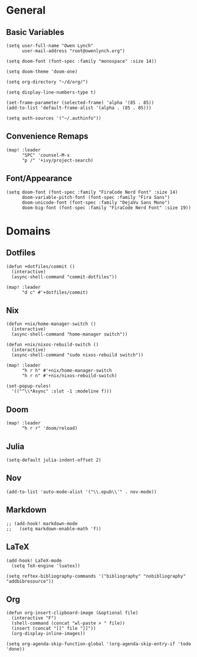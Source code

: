 * General
** Basic Variables
#+begin_src elisp
(setq user-full-name "Owen Lynch"
      user-mail-address "root@owenlynch.org")

(setq doom-font (font-spec :family "monospace" :size 14))

(setq doom-theme 'doom-one)

(setq org-directory "~/d/org/")

(setq display-line-numbers-type t)

(set-frame-parameter (selected-frame) 'alpha '(85 . 85))
(add-to-list 'default-frame-alist '(alpha . (85 . 85)))

(setq auth-sources '("~/.authinfo"))
#+end_src
** Convenience Remaps
#+begin_src elisp
(map! :leader
      "SPC" 'counsel-M-x
      "p /" '+ivy/project-search)
#+end_src
** Font/Appearance
#+begin_src elisp
(setq doom-font (font-spec :family "FiraCode Nerd Font" :size 14)
      doom-variable-pitch-font (font-spec :family "Fira Sans")
      doom-unicode-font (font-spec :family "DejaVu Sans Mono")
      doom-big-font (font-spec :family "FiraCode Nerd Font" :size 19))
#+end_src
* Domains
** Dotfiles
#+begin_src elisp
(defun +dotfiles/commit ()
  (interactive)
  (async-shell-command "commit-dotfiles"))

(map! :leader
      "d c" #'+dotfiles/commit)
#+end_src
** Nix
#+begin_src elisp
(defun +nix/home-manager-switch ()
  (interactive)
  (async-shell-command "home-manager switch"))

(defun +nix/nixos-rebuild-switch ()
  (interactive)
  (async-shell-command "sudo nixos-rebuild switch"))

(map! :leader
      "h r h" #'+nix/home-manager-switch
      "h r n" #'+nix/nixos-rebuild-switch)

(set-popup-rules!
  '(("^\\*Async" :slot -1 :modeline f)))
#+end_src
** Doom
#+begin_src elisp
(map! :leader
      "h r r" 'doom/reload)
#+end_src
** Julia
#+begin_src elisp
(setq-default julia-indent-offset 2)
#+end_src
** Nov
#+begin_src elisp
(add-to-list 'auto-mode-alist '("\\.epub\\'" . nov-mode))
#+end_src
** Markdown
#+begin_src elisp
;; (add-hook! markdown-mode
;;   (setq markdown-enable-math 'f))
#+end_src

** LaTeX

#+begin_src elisp
(add-hook! LaTeX-mode
  (setq TeX-engine 'luatex))

(setq reftex-bibliography-commands '("bibliography" "nobibliography" "addbibresource"))
#+end_src

** Org
#+begin_src elisp
(defun org-insert-clipboard-image (&optional file)
  (interactive "F")
  (shell-command (concat "wl-paste > " file))
  (insert (concat "[[" file "]]"))
  (org-display-inline-images))

(setq org-agenda-skip-function-global '(org-agenda-skip-entry-if 'todo 'done))
#+end_src
